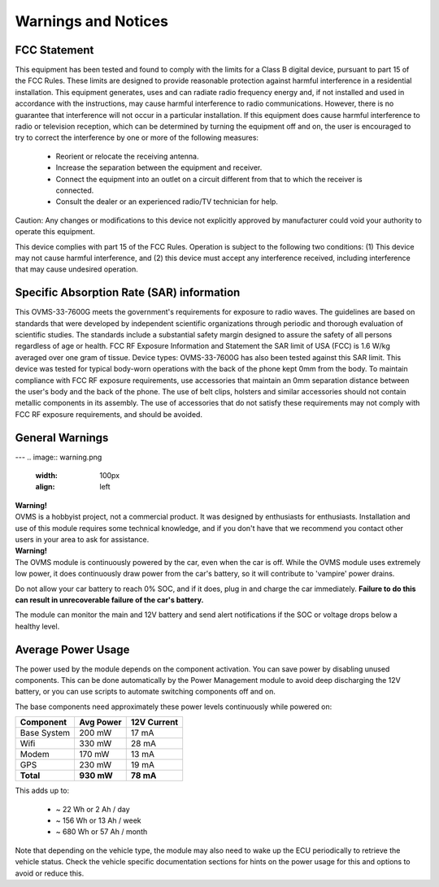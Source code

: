 ====================
Warnings and Notices
====================

-------------
FCC Statement
-------------

This equipment has been tested and found to comply with the limits for a Class B digital device,
pursuant to part 15 of the FCC Rules. These limits are designed to provide reasonable protection
against harmful interference in a residential installation. This equipment generates, uses and
can radiate radio frequency energy and, if not installed and used in accordance with the
instructions, may cause harmful interference to radio communications. However, there is no
guarantee that interference will not occur in a particular installation. If this equipment
does cause harmful interference to radio or television reception, which can be determined by
turning the equipment off and on, the user is encouraged to try to correct the interference
by one or more of the following measures:

  - Reorient or relocate the receiving antenna.
  - Increase the separation between the equipment and receiver.
  - Connect the equipment into an outlet on a circuit different from that to which the receiver is connected.
  - Consult the dealer or an experienced radio/TV technician for help.

Caution: Any changes or modiﬁcations to this device not explicitly approved by manufacturer
could void your authority to operate this equipment.

This device complies with part 15 of the FCC Rules. Operation is subject to the following two conditions:
(1) This device may not cause harmful interference, and (2) this device must accept any interference
received, including interference that may cause undesired operation.

------------------------------------------
Specific Absorption Rate (SAR) information
------------------------------------------

This OVMS-33-7600G meets the government's requirements for exposure to radio
waves. The guidelines are based on standards that were developed by independent
scientific organizations through periodic and thorough evaluation of scientific studies.
The standards include a substantial safety margin designed to assure the safety of all
persons regardless of age or health. FCC RF Exposure Information and Statement
the SAR limit of USA (FCC) is 1.6 W/kg averaged over one gram of tissue. Device
types: OVMS-33-7600G has also been tested against this SAR limit. This device
was tested for typical body-worn operations with the back of the phone kept 0mm
from the body. To maintain compliance with FCC RF exposure requirements, use
accessories that maintain an 0mm separation distance between the user's body and
the back of the phone. The use of belt clips, holsters and similar accessories should
not contain metallic components in its assembly. The use of accessories that do not
satisfy these requirements may not comply with FCC RF exposure requirements, and
should be avoided.

----------------
General Warnings
----------------

---
.. image:: warning.png
  :width: 100px
  :align: left

| **Warning!**
| OVMS is a hobbyist project, not a commercial product. It was designed by enthusiasts for enthusiasts. Installation and use of this module requires some technical knowledge, and if you don't have that we recommend you contact other users in your area to ask for assistance.

.. image:: warning.png
  :width: 100px
  :align: left
  
| **Warning!**
| The OVMS module is continuously powered by the car, even when the car is off.
  While the OVMS module uses extremely low power, it does continuously draw power from the
  car's battery, so it will contribute to 'vampire' power drains.

Do not allow your car battery to reach 0% SOC, and if it does, plug in and charge the car
immediately. **Failure to do this can result in unrecoverable failure of the car's battery.**

The module can monitor the main and 12V battery and send alert notifications if the SOC or
voltage drops below a healthy level.


-------------------
Average Power Usage
-------------------

The power used by the module depends on the component activation. You can save power by
disabling unused components. This can be done automatically by the Power Management module
to avoid deep discharging the 12V battery, or you can use scripts to automate switching
components off and on.

The base components need approximately these power levels continuously while powered on:

================ ========== ============
Component         Avg Power  12V Current
================ ========== ============
Base System          200 mW        17 mA
Wifi                 330 mW        28 mA
Modem                170 mW        13 mA
GPS                  230 mW        19 mA
**Total**        **930 mW**    **78 mA**
================ ========== ============

This adds up to:

  - ~  22 Wh  or   2 Ah  / day
  - ~ 156 Wh  or  13 Ah  / week
  - ~ 680 Wh  or  57 Ah  / month

Note that depending on the vehicle type, the module may also need to wake up the ECU
periodically to retrieve the vehicle status. Check the vehicle specific documentation
sections for hints on the power usage for this and options to avoid or reduce this.
